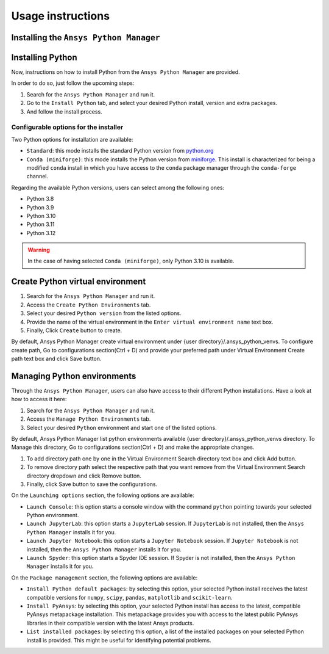 Usage instructions
##################

Installing the ``Ansys Python Manager``
=======================================

.. tab-set::

  .. tab-item:: Windows

    First step is installing the ``Ansys Python Manager``. In order to do so, follow the next steps.

    #. Download the necessary installer from the `latest available release <https://github.com/ansys/python-installer-qt-gui/releases/latest>`_.
       The file should be named ``Ansys-Python-Manager-Setup-v*.exe``.

    #. Execute the installer.

    #. Search for the ``Ansys Python Manager`` and run it.

    The ``Ansys Python Manager`` window should appear at this stage.

  .. tab-item:: Linux

    .. tab-set::

      .. tab-item:: Ubuntu

        Prerequisites:

        #. **OS** supported for **Ubuntu(20.04 and 22.04)**.

        #. Update ``apt-get`` repository and install the following packages with **sudo** privileges:
           **libffi-dev, libssl-dev, libsqlite3-dev, libxcb-xinerama0 and build-essential** packages with **sudo** privileges

           .. code:: shell

             sudo apt-get update -y
             sudo apt-get install libffi-dev libssl-dev libsqlite3-dev libxcb-xinerama0 build-essential -y

        #. Install **zlib** package

           .. code:: shell

             wget https://zlib.net/current/zlib.tar.gz
             tar xvzf zlib.tar.gz
             cd zlib-*
             make clean
             ./configure
             make
             sudo make install

        To install the ``Ansys Python Manager``, follow below steps.

        #. Download the necessary installer from the `latest available release <https://github.com/ansys/python-installer-qt-gui/releases/latest>`_.
           The file should be named ``Ansys-Python-Manager_*.zip``.

        #. Execute the below command on the terminal

           .. code:: shell

             unzip Ansys-Python-Manager_*.zip
             ./installer.sh

        #. Search for the ``Ansys Python Manager`` and run it.

        The ``Ansys Python Manager`` window should appear at this stage.

        To uninstall the ``Ansys Python Manager``, follow below steps.

        #. Go to File menu. Click Uninstall option.

        #. In the pop up window,

            If you want to remove all the virtual environments as part of
            uninstallation, mark ``Delete virtual environment`` checkbox

            If you want to remove all the configurations as part of
            uninstallation, mark ``Delete configurations`` checkbox

        #. Click ``Uninstall`` button.


      .. tab-item:: CentOS9, RHEL9

        Prerequisites:

        #. **OS** supported for **CentOS9** and **RHEL9**.

        #. Update ``yum`` repository and install the following packages with **sudo** privileges:
           **Development Tools, libffi-devel, openssl-devel, rpm-build, sqlite-devel, sqlite-libs, libXinerama-devel**

           .. code:: shell

             sudo yum update -y;
             sudo yum groupinstall 'Development Tools' -y;
             sudo yum install libffi-devel openssl-devel rpm-build sqlite-devel sqlite-libs libXinerama-devel -y;

        #. Install **zlib** package using **wget**

           .. code:: shell

             sudo yum install wget -y
             wget https://zlib.net/current/zlib.tar.gz
             tar xvzf zlib.tar.gz
             cd zlib-*
             make clean
             ./configure
             make
             sudo make install

        To install the ``Ansys Python Manager``, follow below steps.

        #. Download the necessary installer from the `latest available release <https://github.com/ansys/python-installer-qt-gui/releases/latest>`_.
           The file should be named ``Ansys-Python-Manager_linux_centos_*.zip``.

        #. Execute the below command on the terminal

           .. code:: shell

             unzip Ansys-Python-Manager_linux_centos_*.zip
             ./installer_CentOS.sh

        #. Search for the ``Ansys Python Manager`` and run it.

        The ``Ansys Python Manager`` window should appear at this stage.

        To uninstall the ``Ansys Python Manager``, follow below steps.

        #. Go to File menu. Click Uninstall option.

        #. In the pop up window,

            If you want to remove all the virtual environments as part of
            uninstallation, mark ``Delete virtual environment`` checkbox

            If you want to remove all the configurations as part of
            uninstallation, mark ``Delete configurations`` checkbox

        #. Click ``Uninstall`` button.

        #. Follow the uninstaller script & provide sudo permission to uninstall the application.

      .. tab-item:: Fedora39

        Prerequisites:

        #. **OS** supported for **Fedora39**.

        #. Update ``yum`` repository and install the following packages with **sudo** privileges:
           **Development Tools, libffi-devel, openssl-devel, rpm-build, sqlite-devel, sqlite-libs, libXinerama-devel**

           .. code:: shell

             sudo yum update -y;
             sudo yum groupinstall 'Development Tools' -y;
             sudo yum install libffi-devel openssl-devel rpm-build sqlite-devel sqlite-libs libXinerama-devel -y;

        #. Install **zlib** package using **wget**

           .. code:: shell

             sudo yum install wget -y
             wget https://zlib.net/current/zlib.tar.gz
             tar xvzf zlib.tar.gz
             cd zlib-*
             make clean
             ./configure
             make
             sudo make install

        To install the ``Ansys Python Manager``, follow below steps.

        #. Download the necessary installer from the `latest available release <https://github.com/ansys/python-installer-qt-gui/releases/latest>`_.
           The file should be named ``Ansys-Python-Manager_linux_fedora_*.zip``.

        #. Execute the below command on the terminal

           .. code:: shell

             unzip Ansys-Python-Manager_linux_fedora_*.zip
             ./installer_Fedora.sh

        #. Search for the ``Ansys Python Manager`` and run it.

        The ``Ansys Python Manager`` window should appear at this stage.

        To uninstall the ``Ansys Python Manager``, follow below steps.

        #. Go to File menu. Click Uninstall option.

        #. In the pop up window,

            If you want to remove all the virtual environments as part of
            uninstallation, mark ``Delete virtual environment`` checkbox

            If you want to remove all the configurations as part of
            uninstallation, mark ``Delete configurations`` checkbox

        #. Click ``Uninstall`` button.

        #. Follow the uninstaller script & provide sudo permission to uninstall the application.


Installing Python
=================

Now, instructions on how to install Python from the ``Ansys Python Manager`` are provided.

In order to do so, just follow the upcoming steps:

#. Search for the ``Ansys Python Manager`` and run it.

#. Go to the ``Install Python`` tab, and select your desired Python install, version and extra packages.

#. And follow the install process.


Configurable options for the installer
--------------------------------------

Two Python options for installation are available:

* ``Standard``: this mode installs the standard Python version from `python.org <https://www.python.org/>`_
* ``Conda (miniforge)``: this mode installs the Python version from `miniforge <https://github.com/conda-forge/miniforge>`_.
  This install is characterized for being a modified ``conda`` install in which you have access to the ``conda``
  package manager through the ``conda-forge`` channel.

Regarding the available Python versions, users can select among the following ones:

* Python 3.8
* Python 3.9
* Python 3.10
* Python 3.11
* Python 3.12

.. collapse:: Linux : Python installation

    1. Conda python installation:

      #. Bash scripts will be downloaded and executed on a machine directly from the official website.(https://github.com/conda-forge/miniforge?tab=readme-ov-file).

    2. Standard python installation happens in two ways:

      #. If the Debian version is 22.04 and Python 3.11 (recommended by Ansys) is specified, the installer will
         automatically install the pre-compiled version of Python available within the installer.

      #. Otherwise, Python will be installed following these steps:

        #. Download Python Tarball and Untar:

          i. The Python tar file will be downloaded from the Python FTP server (https://www.python.org/ftp/python)
             based on the version selected from the dropdown menu. Example: For Python version 3.8.11, the download link
             would be here(https://www.python.org/ftp/python/3.8.11/Python-3.8.11.tar.xz).

          ii.  Decompress the downloaded file in the user’s cache directory.

        * Configure the Source:

          i. Following will be executed configure the installation:

            .. code:: shell

              ./configure --prefix=~/.local/ansys/{python_folder_name}

        * Build and install Python:

          i. Build and install Python using the make and make install commands.


.. warning::

  In the case of having selected ``Conda (miniforge)``, only Python 3.10 is available.

Create Python virtual environment
=================================

#. Search for the ``Ansys Python Manager`` and run it.

#. Access the ``Create Python Environments`` tab.

#. Select your desired ``Python version`` from the listed options.

#. Provide the name of the virtual environment in the ``Enter virtual environment name`` text box.

#. Finally, Click ``Create`` button to create.

By default, Ansys Python Manager create virtual environment under {user directory}/.ansys_python_venvs.
To configure create path, Go to configurations section(Ctrl + D) and provide your
preferred path under Virtual Environment Create path text box and click Save button.


Managing Python environments
============================

Through the ``Ansys Python Manager``, users can also have access to their different Python
installations. Have a look at how to access it here:

#. Search for the ``Ansys Python Manager`` and run it.

#. Access the ``Manage Python Environments`` tab.

#. Select your desired ``Python`` environment and start one of the listed options.

By default, Ansys Python Manager list python environments available {user directory}/.ansys_python_venvs directory.
To Manage this directory, Go to configurations section(Ctrl + D) and make the appropriate changes.

#. To add directory path one by one in the Virtual Environment Search directory text box and click Add button.

#. To remove directory path select the respective path that you want remove from the Virtual Environment Search directory dropdown and click Remove button.

#. Finally, click Save button to save the configurations.

On the ``Launching options`` section, the following options are available:

* ``Launch Console``: this option starts a console window with the command ``python`` pointing
  towards your selected Python environment.
* ``Launch JupyterLab``: this option starts a ``JupyterLab`` session. If ``JupyterLab`` is
  not installed, then the ``Ansys Python Manager`` installs it for you.
* ``Launch Jupyter Notebook``: this option starts a ``Jupyter Notebook`` session. If
  ``Jupyter Notebook`` is not installed, then the ``Ansys Python Manager`` installs it for you.
* ``Launch Spyder``: this option starts a Spyder IDE session. If Spyder is not installed,
  then the ``Ansys Python Manager`` installs it for you.

On the ``Package management`` section, the following options are available:

* ``Install Python default packages``: by selecting this option, your selected Python install
  receives the latest compatible versions for ``numpy``, ``scipy``, ``pandas``, ``matplotlib``
  and  ``scikit-learn``.
* ``Install PyAnsys``: by selecting this option, your selected Python install has access to
  the latest, compatible PyAnsys metapackage installation. This metapackage provides you with
  access to the latest public PyAnsys libraries in their compatible version with the latest
  Ansys products.
* ``List installed packages``: by selecting this option, a list of the installed packages on
  your selected Python install is provided. This might be useful for identifying potential problems.
